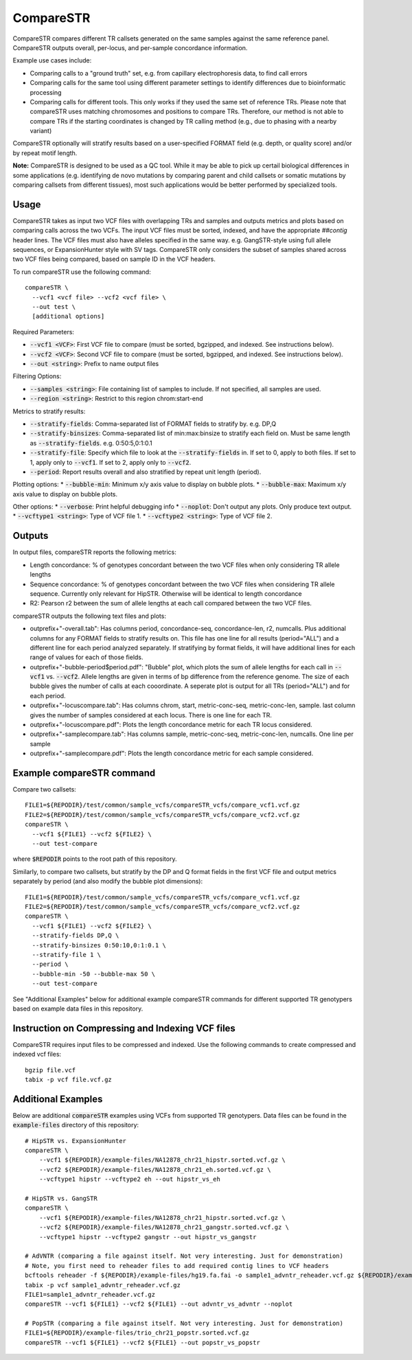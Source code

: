 .. overview_directive
.. |compareSTR overview| replace:: CompareSTR compares different TR callsets generated on the same samples against the same reference panel. CompareSTR outputs overall, per-locus, and per-sample concordance information.
.. overview_directive_done

CompareSTR
==========

|compareSTR overview|

Example use cases include:

* Comparing calls to a "ground truth" set, e.g. from capillary electrophoresis data, to find call errors
* Comparing calls for the same tool using different parameter settings to identify differences due to bioinformatic processing
* Comparing calls for different tools. This only works if they used the same set of reference TRs. Please note that compareSTR uses matching chromosomes and positions to compare TRs. Therefore, our method is not able to compare TRs if the starting coordinates is changed by TR calling method (e.g., due to phasing with a nearby variant)

CompareSTR optionally will stratify results based on a user-specified FORMAT field (e.g. depth, or quality score) and/or by repeat motif length.

**Note:** CompareSTR is designed to be used as a QC tool. While it may be able to pick up certail biological differences in some applications (e.g. identifying de novo mutations by comparing parent and child callsets or somatic mutations by comparing callsets from different tissues), most such applications would be better performed by specialized tools.

Usage
-----
CompareSTR takes as input two VCF files with overlapping TRs and samples and outputs metrics and plots based on comparing calls across the two VCFs. The input VCF files must be sorted, indexed, and have the appropriate `##contig` header lines. The VCF files must also have alleles specified in the same way. e.g. GangSTR-style using full allele sequences, or ExpansionHunter style with SV tags. CompareSTR only considers the subset of samples shared across two VCF files being compared, based on sample ID in the VCF headers.

To run compareSTR use the following command::

  compareSTR \
    --vcf1 <vcf file> --vcf2 <vcf file> \
    --out test \
    [additional options]

Required Parameters:

* :code:`--vcf1 <VCF>`: First VCF file to compare (must be sorted, bgzipped, and indexed. See instructions below).
* :code:`--vcf2 <VCF>`: Second VCF file to compare (must be sorted, bgzipped, and indexed. See instructions below).
* :code:`--out <string>`: Prefix to name output files

Filtering Options:

* :code:`--samples <string>`: File containing list of samples to include. If not specified, all samples are used.
* :code:`--region <string>`: Restrict to this region chrom:start-end

Metrics to stratify results:

* :code:`--stratify-fields`: Comma-separated list of FORMAT fields to stratify by. e.g. DP,Q
* :code:`--stratify-binsizes`: Comma-separated list of min:max:binsize to stratify each field on. Must be same length as :code:`--stratify-fields`. e.g. 0:50:5,0:1:0.1
* :code:`--stratify-file`: Specify which file to look at the :code:`--stratify-fields` in. If set to 0, apply to both files. If set to 1, apply only to :code:`--vcf1`. If set to 2, apply only to :code:`--vcf2`.
* :code:`--period`: Report results overall and also stratified by repeat unit length (period).

Plotting options:
* :code:`--bubble-min`: Minimum x/y axis value to display on bubble plots.
* :code:`--bubble-max`: Maximum x/y axis value to display on bubble plots.

Other options:
* :code:`--verbose`: Print helpful debugging info
* :code:`--noplot`: Don't output any plots. Only produce text output.
* :code:`--vcftype1 <string>`: Type of VCF file 1.
* :code:`--vcftype2 <string>`: Type of VCF file 2.

Outputs
-------

In output files, compareSTR reports the following metrics:

* Length concordance: % of genotypes concordant between the two VCF files when only considering TR allele lengths
* Sequence concordance: % of genotypes concordant between the two VCF files when considering TR allele sequence. Currently only relevant for HipSTR. Otherwise will be identical to length concordance
* R2: Pearson r2 between the sum of allele lengths at each call compared between the two VCF files.

compareSTR outputs the following text files and plots:

* outprefix+"-overall.tab": Has columns period, concordance-seq, concordance-len, r2, numcalls. Plus additional columns for any FORMAT fields to stratify results on. This file has one line for all results (period="ALL") and a different line for each period analyzed separately. If stratifying by format fields, it will have additional lines for each range of values for each of those fields.
* outprefix+"-bubble-period$period.pdf": "Bubble" plot, which plots the sum of allele lengths for each call in :code:`--vcf1` vs. :code:`--vcf2`. Allele lengths are given in terms of bp difference from the reference genome. The size of each bubble gives the number of calls at each cooordinate. A seperate plot is output for all TRs (period="ALL") and for each period.
* outprefix+"-locuscompare.tab": Has columns chrom, start, metric-conc-seq, metric-conc-len, sample. last column gives the number of samples considered at each locus. There is one line for each TR.
* outprefix+"-locuscompare.pdf": Plots the length concordance metric for each TR locus considered.
* outprefix+"-samplecompare.tab": Has columns sample, metric-conc-seq, metric-conc-len, numcalls. One line per sample
* outprefix+"-samplecompare.pdf": Plots the length concordance metric for each sample considered.

Example compareSTR command
--------------------------

Compare two callsets::

  FILE1=${REPODIR}/test/common/sample_vcfs/compareSTR_vcfs/compare_vcf1.vcf.gz
  FILE2=${REPODIR}/test/common/sample_vcfs/compareSTR_vcfs/compare_vcf2.vcf.gz
  compareSTR \
    --vcf1 ${FILE1} --vcf2 ${FILE2} \
    --out test-compare

where :code:`$REPODIR` points to the root path of this repository.

Similarly, to compare two callsets, but stratify by the DP and Q format fields in the first VCF file and output metrics separately by period (and also modify the bubble plot dimensions)::

  FILE1=${REPODIR}/test/common/sample_vcfs/compareSTR_vcfs/compare_vcf1.vcf.gz
  FILE2=${REPODIR}/test/common/sample_vcfs/compareSTR_vcfs/compare_vcf2.vcf.gz
  compareSTR \
    --vcf1 ${FILE1} --vcf2 ${FILE2} \
    --stratify-fields DP,Q \
    --stratify-binsizes 0:50:10,0:1:0.1 \
    --stratify-file 1 \
    --period \
    --bubble-min -50 --bubble-max 50 \
    --out test-compare

See "Additional Examples" below for additional example compareSTR commands for different supported TR genotypers based on example data files in this repository.

Instruction on Compressing and Indexing VCF files
-------------------------------------------------
CompareSTR requires input files to be compressed and indexed. Use the following commands to create compressed and indexed vcf files::

  bgzip file.vcf
  tabix -p vcf file.vcf.gz

Additional Examples
-------------------

Below are additional :code:`compareSTR` examples using VCFs from supported TR genotypers. Data files can be found in the :code:`example-files` directory of this repository::

  # HipSTR vs. ExpansionHunter
  compareSTR \
      --vcf1 ${REPODIR}/example-files/NA12878_chr21_hipstr.sorted.vcf.gz \
      --vcf2 ${REPODIR}/example-files/NA12878_chr21_eh.sorted.vcf.gz \
      --vcftype1 hipstr --vcftype2 eh --out hipstr_vs_eh

  # HipSTR vs. GangSTR
  compareSTR \
      --vcf1 ${REPODIR}/example-files/NA12878_chr21_hipstr.sorted.vcf.gz \
      --vcf2 ${REPODIR}/example-files/NA12878_chr21_gangstr.sorted.vcf.gz \
      --vcftype1 hipstr --vcftype2 gangstr --out hipstr_vs_gangstr

  # AdVNTR (comparing a file against itself. Not very interesting. Just for demonstration)
  # Note, you first need to reheader files to add required contig lines to VCF headers
  bcftools reheader -f ${REPODIR}/example-files/hg19.fa.fai -o sample1_advntr_reheader.vcf.gz ${REPODIR}/example-files/sample1_advntr.vcf.gz
  tabix -p vcf sample1_advntr_reheader.vcf.gz 
  FILE1=sample1_advntr_reheader.vcf.gz
  compareSTR --vcf1 ${FILE1} --vcf2 ${FILE1} --out advntr_vs_advntr --noplot

  # PopSTR (comparing a file against itself. Not very interesting. Just for demonstration)
  FILE1=${REPODIR}/example-files/trio_chr21_popstr.sorted.vcf.gz
  compareSTR --vcf1 ${FILE1} --vcf2 ${FILE1} --out popstr_vs_popstr
  

